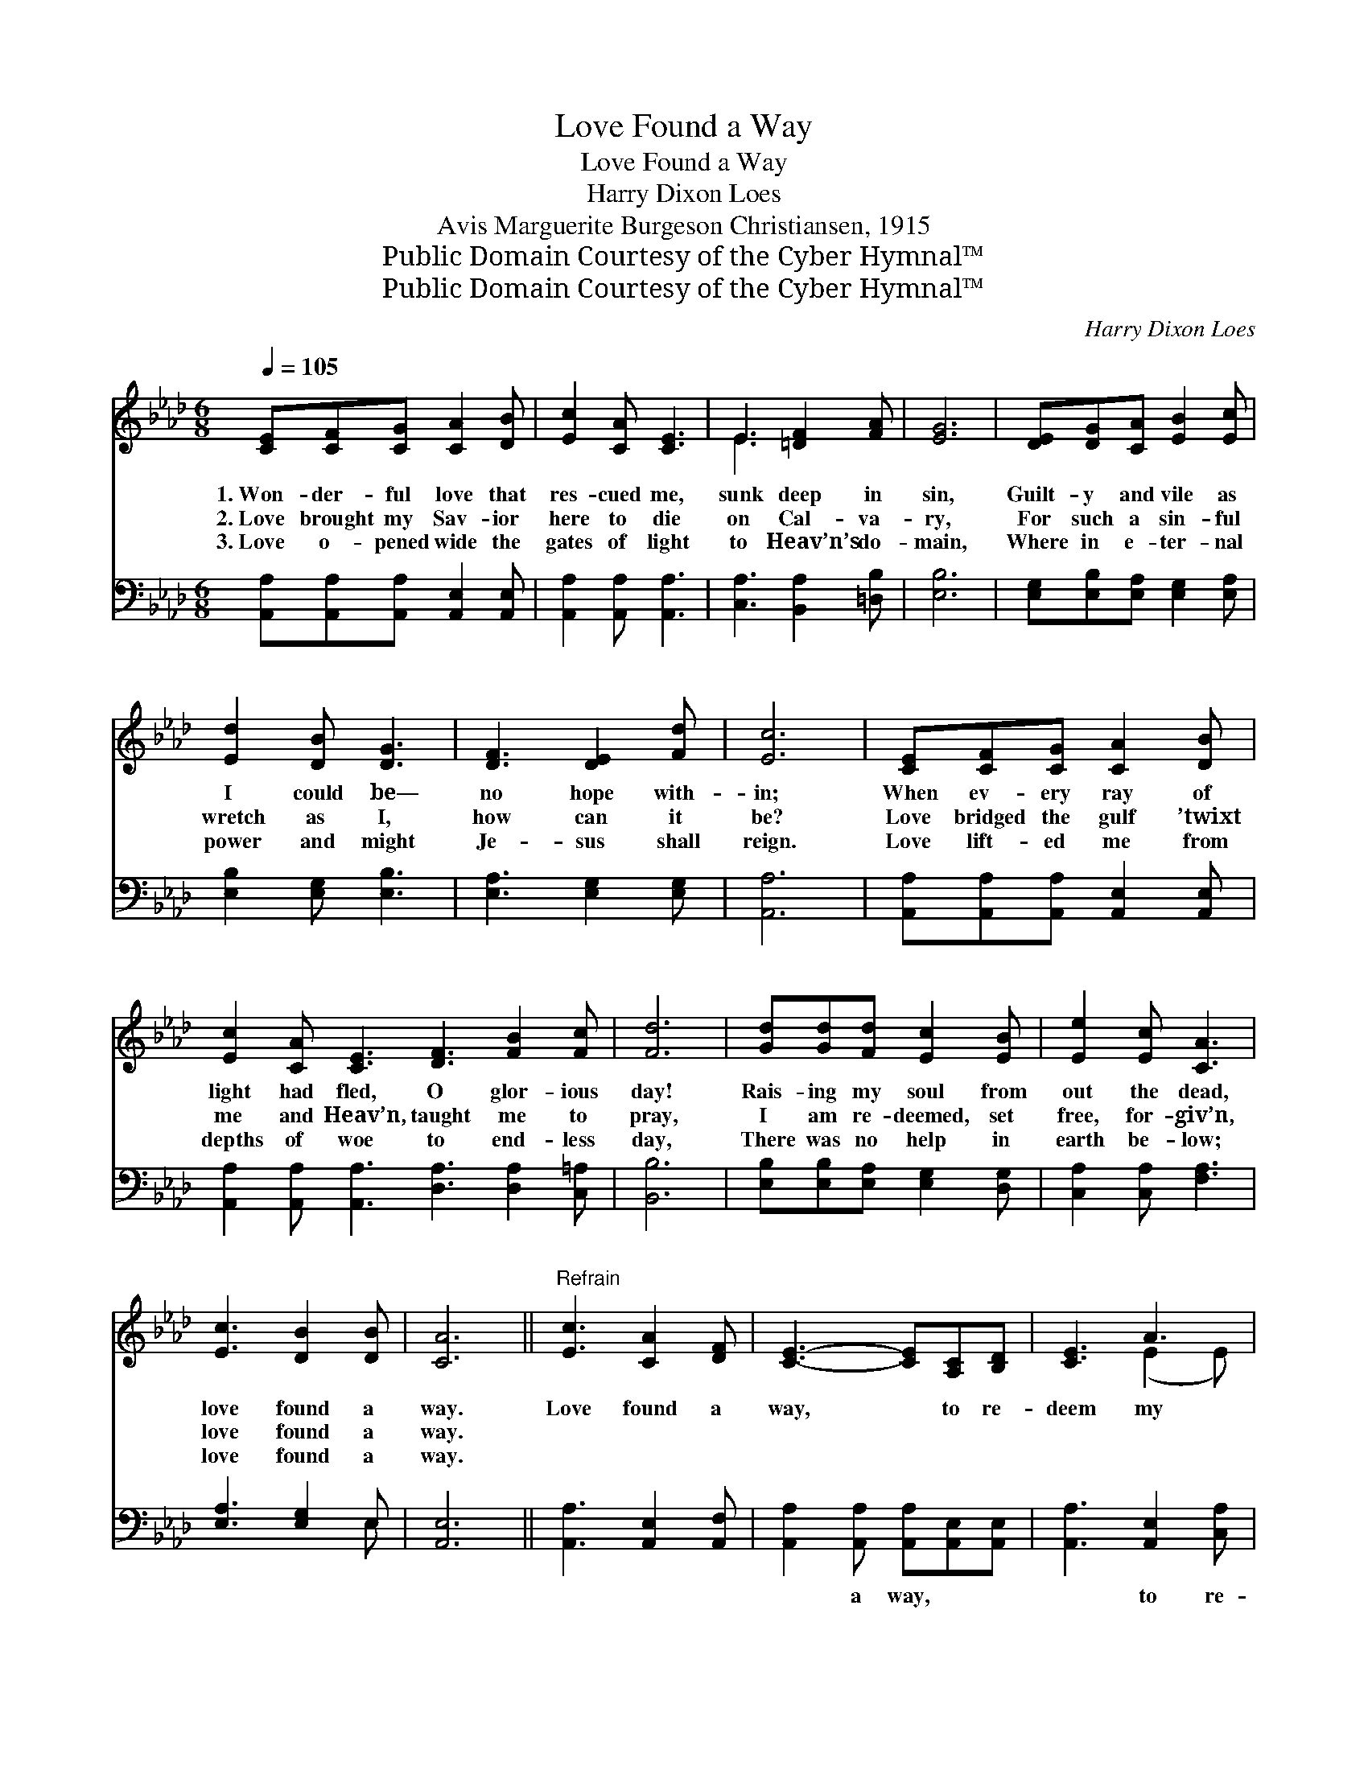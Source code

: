 X:1
T:Love Found a Way
T:Love Found a Way
T:Harry Dixon Loes
T:Avis Marguerite Burgeson Christiansen, 1915
T:Public Domain Courtesy of the Cyber Hymnal™
T:Public Domain Courtesy of the Cyber Hymnal™
C:Harry Dixon Loes
Z:Public Domain
Z:Courtesy of the Cyber Hymnal™
%%score ( 1 2 ) ( 3 4 )
L:1/8
Q:1/4=105
M:6/8
K:Ab
V:1 treble 
V:2 treble 
V:3 bass 
V:4 bass 
V:1
 [CE][CF][CG] [CA]2 [DB] | [Ec]2 [CA] [CE]3 | E3 [=DF]2 [FA] | [EG]6 | [DE][DG][CA] [EB]2 [Ec] | %5
w: 1.~Won- der- ful love that|res- cued me,|sunk deep in|sin,|Guilt- y and vile as|
w: 2.~Love brought my Sav- ior|here to die|on Cal- va-|ry,|For such a sin- ful|
w: 3.~Love o- pened wide the|gates of light|to Heav’n’s do-|main,|Where in e- ter- nal|
 [Ed]2 [DB] [DG]3 | [DF]3 [DE]2 [Fd] | [Ec]6 | [CE][CF][CG] [CA]2 [DB] | %9
w: I could be—|no hope with-|in;|When ev- ery ray of|
w: wretch as I,|how can it|be?|Love bridged the gulf ’twixt|
w: power and might|Je- sus shall|reign.|Love lift- ed me from|
 [Ec]2 [CA] [CE]3 [DF]3 [FB]2 [Fc] | [Fd]6 | [Gd][Gd][Fd] [Ec]2 [EB] | [Ee]2 [Ec] [CA]3 | %13
w: light had fled, O glor- ious|day!|Rais- ing my soul from|out the dead,|
w: me and Heav’n, taught me to|pray,|I am re- deemed, set|free, for- giv’n,|
w: depths of woe to end- less|day,|There was no help in|earth be- low;|
 [Ec]3 [DB]2 [DB] | [CA]6 ||"^Refrain" [Ec]3 [CA]2 [DF] | [CE]3- [CE][A,C][B,D] | [CE]3 A3 | %18
w: love found a|way.|Love found a|way, * to re-|deem my|
w: love found a|way.||||
w: love found a|way.||||
 [DG]6 | [Ed]3 [DB]2 [DG] | [DE]3- [DE][DF][DG] | [CA]3 [EB]3 | [Ec]6 | [Ec]3 [CA]2 [DF] | %24
w: soul,|Love found a|way, * that could|make me|whole.|Love sent my|
w: ||||||
w: ||||||
 [CE]3- [CE][A,C][B,D] | [CE]3 A3 | [DF]6 | [DF]3 [FA]2 [_Fd] | [Ec]3 [_Ge]3 | %29
w: Lord * to the|cross of|shame,|Love found a|way, O|
w: |||||
w: |||||
 [Fe]2 [_Fd] [Ec]2 [DB] | [CA]6 |] %31
w: praise His ho- ly|name!|
w: ||
w: ||
V:2
 x6 | x6 | E3 x3 | x6 | x6 | x6 | x6 | x6 | x6 | x12 | x6 | x6 | x6 | x6 | x6 || x6 | x6 | %17
 x3 (E2 E) | x6 | x6 | x6 | x6 | x6 | x6 | x6 | x3 (C2 E) | x6 | x6 | x6 | x6 | x6 |] %31
V:3
 [A,,A,][A,,A,][A,,A,] [A,,E,]2 [A,,E,] | [A,,A,]2 [A,,A,] [A,,A,]3 | [C,A,]3 [B,,A,]2 [=D,B,] | %3
w: ~ ~ ~ ~ ~|~ ~ ~|~ ~ ~|
 [E,B,]6 | [E,G,][E,B,][E,A,] [E,G,]2 [E,A,] | [E,B,]2 [E,G,] [E,B,]3 | [E,A,]3 [E,G,]2 [E,G,] | %7
w: ~|~ ~ ~ ~ ~|~ ~ ~|~ ~ ~|
 [A,,A,]6 | [A,,A,][A,,A,][A,,A,] [A,,E,]2 [A,,E,] | %9
w: ~|~ ~ ~ ~ ~|
 [A,,A,]2 [A,,A,] [A,,A,]3 [D,A,]3 [D,A,]2 [C,=A,] | [B,,B,]6 | [E,B,][E,B,][E,A,] [E,G,]2 [D,G,] | %12
w: ~ ~ ~ ~ ~ ~|~|~ ~ ~ ~ ~|
 [C,A,]2 [C,A,] [F,A,]3 | [E,A,]3 [E,G,]2 E, | [A,,E,]6 || [A,,A,]3 [A,,E,]2 [A,,F,] | %16
w: ~ ~ ~|~ ~ ~|~|~ ~ ~|
 [A,,A,]2 [A,,A,] [A,,A,][A,,E,][A,,E,] | [A,,A,]3 [A,,E,]2 [C,A,] | [E,B,]2 [E,B,] [E,B,]3 | %19
w: ~ a way, ~ ~|~ to re-|deem my soul,|
 [E,B,]3 [E,G,]2 [E,B,] | [E,G,]2 [E,G,] [E,G,][E,A,][E,B,] | [F,A,]3 [E,G,]2 [E,G,] | A,2 A, A,3 | %23
w: ~ ~ ~|~ a way, ~ ~|~ ~ could|make me whole;|
 [A,,A,]3 [A,,E,]2 [A,,F,] | [A,,A,]2 [A,,A,] [A,,A,][A,,E,][A,,E,] | [A,,A,]3 [A,,E,]2 [C,A,] | %26
w: ~ ~ ~|~ my Lord ~ ~|~ to the|
 [D,A,]2 [D,A,] [D,A,]3 | [D,A,]3 [D,A,]2 [D,A,] | [A,,A,]3 [C,A,]3 | [D,A,]2 [D,A,] [E,A,]2 E, | %30
w: cross of shame,||||
 [A,,E,]6 |] %31
w: |
V:4
 x6 | x6 | x6 | x6 | x6 | x6 | x6 | x6 | x6 | x12 | x6 | x6 | x6 | x5 E, | x6 || x6 | x6 | x6 | %18
 x6 | x6 | x6 | x6 | x6 | x6 | x6 | x6 | x6 | x6 | x6 | x6 | x6 |] %31

